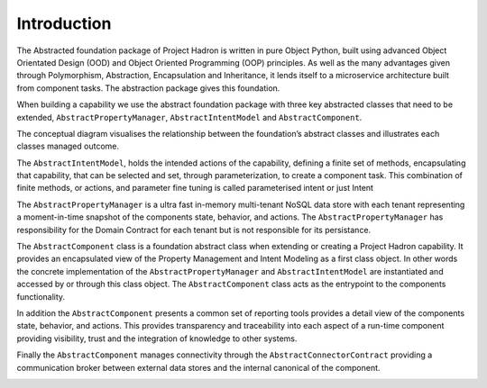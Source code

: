 Introduction
============

The Abstracted foundation package of Project Hadron is written in pure Object Python, built using advanced Object
Orientated Design (OOD) and Object Oriented Programming (OOP) principles. As well as the many advantages given through
Polymorphism, Abstraction, Encapsulation and Inheritance, it lends itself to a microservice architecture built
from component tasks. The abstraction package gives this foundation.

When building a capability we use the abstract foundation package with three key abstracted classes that need to
be extended, ``AbstractPropertyManager``, ``AbstractIntentModel`` and ``AbstractComponent``.

.. image:: /images/custom/abstract_classes.png
   :align: center
   :width: 700

The conceptual diagram visualises the relationship between the foundation’s abstract classes and illustrates each
classes managed outcome.

The ``AbstractIntentModel``, holds the intended actions of the capability, defining a finite set of methods,
encapsulating that capability, that can be selected and set, through parameterization, to create a component
task. This combination of finite methods, or actions, and parameter fine tuning is called parameterised intent
or just Intent

The ``AbstractPropertyManager`` is a ultra fast in-memory multi-tenant NoSQL data store with each tenant
representing a moment-in-time snapshot of the components state, behavior, and actions.  The
``AbstractPropertyManager`` has responsibility for the Domain Contract for each tenant but is not responsible
for its persistance.

The ``AbstractComponent`` class is a foundation abstract class when extending or creating a Project Hadron
capability. It provides an encapsulated view of the Property Management and Intent Modeling as a first class object.
In other words the concrete implementation of the ``AbstractPropertyManager`` and ``AbstractIntentModel`` are
instantiated and accessed by or through this class object. The ``AbstractComponent`` class acts as the entrypoint
to the components functionality.

In addition the ``AbstractComponent`` presents a common set of reporting tools provides a detail view of the
components state, behavior, and actions. This provides transparency and traceability into each aspect of a run-time
component providing visibility, trust and the integration of knowledge to other systems.

Finally the ``AbstractComponent`` manages connectivity through the ``AbstractConnectorContract`` providing a
communication broker between external data stores and the internal canonical of the component.

.. raw:: html

   <p>To get a full rundown of Connector Contracts, how they work, their class structure and how they are
      implemented, ensure your video quality is set to the highest quality and watch the following short video:
   <a href="https://youtu.be/6oUAImzhV5g" target="_blank">View of a Connector Contract</a>


\

